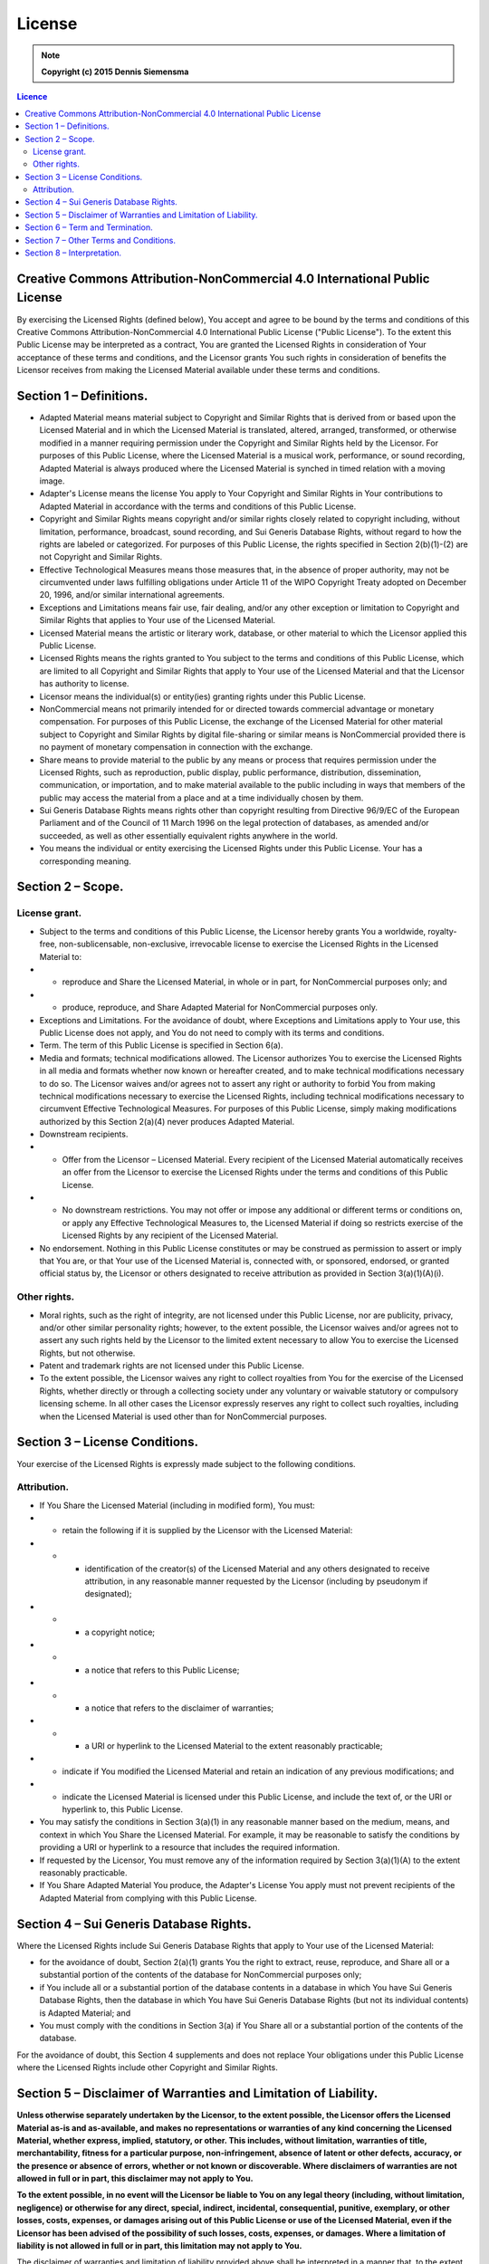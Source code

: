 License
=======

.. note:: 

    **Copyright (c) 2015 Dennis Siemensma**


.. seealso:: 
    
    For other languages, see: https://creativecommons.org/licenses/by-nc/4.0/legalcode#languages

.. contents:: Licence
    :depth: 2


Creative Commons Attribution-NonCommercial 4.0 International Public License
^^^^^^^^^^^^^^^^^^^^^^^^^^^^^^^^^^^^^^^^^^^^^^^^^^^^^^^^^^^^^^^^^^^^^^^^^^^

By exercising the Licensed Rights (defined below), You accept and agree to be bound by the terms and conditions of this Creative Commons Attribution-NonCommercial 4.0 International Public License ("Public License"). To the extent this Public License may be interpreted as a contract, You are granted the Licensed Rights in consideration of Your acceptance of these terms and conditions, and the Licensor grants You such rights in consideration of benefits the Licensor receives from making the Licensed Material available under these terms and conditions.

Section 1 – Definitions.
^^^^^^^^^^^^^^^^^^^^^^^^

- Adapted Material means material subject to Copyright and Similar Rights that is derived from or based upon the Licensed Material and in which the Licensed Material is translated, altered, arranged, transformed, or otherwise modified in a manner requiring permission under the Copyright and Similar Rights held by the Licensor. For purposes of this Public License, where the Licensed Material is a musical work, performance, or sound recording, Adapted Material is always produced where the Licensed Material is synched in timed relation with a moving image.

- Adapter's License means the license You apply to Your Copyright and Similar Rights in Your contributions to Adapted Material in accordance with the terms and conditions of this Public License.

- Copyright and Similar Rights means copyright and/or similar rights closely related to copyright including, without limitation, performance, broadcast, sound recording, and Sui Generis Database Rights, without regard to how the rights are labeled or categorized. For purposes of this Public License, the rights specified in Section 2(b)(1)-(2) are not Copyright and Similar Rights.

- Effective Technological Measures means those measures that, in the absence of proper authority, may not be circumvented under laws fulfilling obligations under Article 11 of the WIPO Copyright Treaty adopted on December 20, 1996, and/or similar international agreements.

- Exceptions and Limitations means fair use, fair dealing, and/or any other exception or limitation to Copyright and Similar Rights that applies to Your use of the Licensed Material.

- Licensed Material means the artistic or literary work, database, or other material to which the Licensor applied this Public License.

- Licensed Rights means the rights granted to You subject to the terms and conditions of this Public License, which are limited to all Copyright and Similar Rights that apply to Your use of the Licensed Material and that the Licensor has authority to license.

- Licensor means the individual(s) or entity(ies) granting rights under this Public License.

- NonCommercial means not primarily intended for or directed towards commercial advantage or monetary compensation. For purposes of this Public License, the exchange of the Licensed Material for other material subject to Copyright and Similar Rights by digital file-sharing or similar means is NonCommercial provided there is no payment of monetary compensation in connection with the exchange.

- Share means to provide material to the public by any means or process that requires permission under the Licensed Rights, such as reproduction, public display, public performance, distribution, dissemination, communication, or importation, and to make material available to the public including in ways that members of the public may access the material from a place and at a time individually chosen by them.

- Sui Generis Database Rights means rights other than copyright resulting from Directive 96/9/EC of the European Parliament and of the Council of 11 March 1996 on the legal protection of databases, as amended and/or succeeded, as well as other essentially equivalent rights anywhere in the world.

- You means the individual or entity exercising the Licensed Rights under this Public License. Your has a corresponding meaning.


Section 2 – Scope.
^^^^^^^^^^^^^^^^^^

License grant.
--------------

- Subject to the terms and conditions of this Public License, the Licensor hereby grants You a worldwide, royalty-free, non-sublicensable, non-exclusive, irrevocable license to exercise the Licensed Rights in the Licensed Material to:

- - reproduce and Share the Licensed Material, in whole or in part, for NonCommercial purposes only; and
- - produce, reproduce, and Share Adapted Material for NonCommercial purposes only.

- Exceptions and Limitations. For the avoidance of doubt, where Exceptions and Limitations apply to Your use, this Public License does not apply, and You do not need to comply with its terms and conditions.

- Term. The term of this Public License is specified in Section 6(a).

- Media and formats; technical modifications allowed. The Licensor authorizes You to exercise the Licensed Rights in all media and formats whether now known or hereafter created, and to make technical modifications necessary to do so. The Licensor waives and/or agrees not to assert any right or authority to forbid You from making technical modifications necessary to exercise the Licensed Rights, including technical modifications necessary to circumvent Effective Technological Measures. For purposes of this Public License, simply making modifications authorized by this Section 2(a)(4) never produces Adapted Material.

- Downstream recipients.

- - Offer from the Licensor – Licensed Material. Every recipient of the Licensed Material automatically receives an offer from the Licensor to exercise the Licensed Rights under the terms and conditions of this Public License.
- - No downstream restrictions. You may not offer or impose any additional or different terms or conditions on, or apply any Effective Technological Measures to, the Licensed Material if doing so restricts exercise of the Licensed Rights by any recipient of the Licensed Material.

- No endorsement. Nothing in this Public License constitutes or may be construed as permission to assert or imply that You are, or that Your use of the Licensed Material is, connected with, or sponsored, endorsed, or granted official status by, the Licensor or others designated to receive attribution as provided in Section 3(a)(1)(A)(i).

Other rights.
--------------

- Moral rights, such as the right of integrity, are not licensed under this Public License, nor are publicity, privacy, and/or other similar personality rights; however, to the extent possible, the Licensor waives and/or agrees not to assert any such rights held by the Licensor to the limited extent necessary to allow You to exercise the Licensed Rights, but not otherwise.

- Patent and trademark rights are not licensed under this Public License.

- To the extent possible, the Licensor waives any right to collect royalties from You for the exercise of the Licensed Rights, whether directly or through a collecting society under any voluntary or waivable statutory or compulsory licensing scheme. In all other cases the Licensor expressly reserves any right to collect such royalties, including when the Licensed Material is used other than for NonCommercial purposes.


Section 3 – License Conditions.
^^^^^^^^^^^^^^^^^^^^^^^^^^^^^^^

Your exercise of the Licensed Rights is expressly made subject to the following conditions.

Attribution.
------------

- If You Share the Licensed Material (including in modified form), You must:

- - retain the following if it is supplied by the Licensor with the Licensed Material:

- - - identification of the creator(s) of the Licensed Material and any others designated to receive attribution, in any reasonable manner requested by the Licensor (including by pseudonym if designated);
- - - a copyright notice;
- - - a notice that refers to this Public License;
- - - a notice that refers to the disclaimer of warranties;
- - - a URI or hyperlink to the Licensed Material to the extent reasonably practicable;

- - indicate if You modified the Licensed Material and retain an indication of any previous modifications; and

- - indicate the Licensed Material is licensed under this Public License, and include the text of, or the URI or hyperlink to, this Public License.

- You may satisfy the conditions in Section 3(a)(1) in any reasonable manner based on the medium, means, and context in which You Share the Licensed Material. For example, it may be reasonable to satisfy the conditions by providing a URI or hyperlink to a resource that includes the required information.

- If requested by the Licensor, You must remove any of the information required by Section 3(a)(1)(A) to the extent reasonably practicable.

- If You Share Adapted Material You produce, the Adapter's License You apply must not prevent recipients of the Adapted Material from complying with this Public License.


Section 4 – Sui Generis Database Rights.
^^^^^^^^^^^^^^^^^^^^^^^^^^^^^^^^^^^^^^^^

Where the Licensed Rights include Sui Generis Database Rights that apply to Your use of the Licensed Material:

- for the avoidance of doubt, Section 2(a)(1) grants You the right to extract, reuse, reproduce, and Share all or a substantial portion of the contents of the database for NonCommercial purposes only;

- if You include all or a substantial portion of the database contents in a database in which You have Sui Generis Database Rights, then the database in which You have Sui Generis Database Rights (but not its individual contents) is Adapted Material; and

- You must comply with the conditions in Section 3(a) if You Share all or a substantial portion of the contents of the database.

For the avoidance of doubt, this Section 4 supplements and does not replace Your obligations under this Public License where the Licensed Rights include other Copyright and Similar Rights.


Section 5 – Disclaimer of Warranties and Limitation of Liability.
^^^^^^^^^^^^^^^^^^^^^^^^^^^^^^^^^^^^^^^^^^^^^^^^^^^^^^^^^^^^^^^^^

**Unless otherwise separately undertaken by the Licensor, to the extent possible, the Licensor offers the Licensed Material as-is and as-available, and makes no representations or warranties of any kind concerning the Licensed Material, whether express, implied, statutory, or other. This includes, without limitation, warranties of title, merchantability, fitness for a particular purpose, non-infringement, absence of latent or other defects, accuracy, or the presence or absence of errors, whether or not known or discoverable. Where disclaimers of warranties are not allowed in full or in part, this disclaimer may not apply to You.**

**To the extent possible, in no event will the Licensor be liable to You on any legal theory (including, without limitation, negligence) or otherwise for any direct, special, indirect, incidental, consequential, punitive, exemplary, or other losses, costs, expenses, or damages arising out of this Public License or use of the Licensed Material, even if the Licensor has been advised of the possibility of such losses, costs, expenses, or damages. Where a limitation of liability is not allowed in full or in part, this limitation may not apply to You.**

The disclaimer of warranties and limitation of liability provided above shall be interpreted in a manner that, to the extent possible, most closely approximates an absolute disclaimer and waiver of all liability.


Section 6 – Term and Termination.
^^^^^^^^^^^^^^^^^^^^^^^^^^^^^^^^^

- This Public License applies for the term of the Copyright and Similar Rights licensed here. However, if You fail to comply with this Public License, then Your rights under this Public License terminate automatically.

- Where Your right to use the Licensed Material has terminated under Section 6(a), it reinstates:

- - automatically as of the date the violation is cured, provided it is cured within 30 days of Your discovery of the violation; or
- - upon express reinstatement by the Licensor.

- For the avoidance of doubt, this Section 6(b) does not affect any right the Licensor may have to seek remedies for Your violations of this Public License.

- For the avoidance of doubt, the Licensor may also offer the Licensed Material under separate terms or conditions or stop distributing the Licensed Material at any time; however, doing so will not terminate this Public License.

- Sections 1, 5, 6, 7, and 8 survive termination of this Public License.


Section 7 – Other Terms and Conditions.
^^^^^^^^^^^^^^^^^^^^^^^^^^^^^^^^^^^^^^^

The Licensor shall not be bound by any additional or different terms or conditions communicated by You unless expressly agreed.
Any arrangements, understandings, or agreements regarding the Licensed Material not stated herein are separate from and independent of the terms and conditions of this Public License.


Section 8 – Interpretation.
^^^^^^^^^^^^^^^^^^^^^^^^^^^

- For the avoidance of doubt, this Public License does not, and shall not be interpreted to, reduce, limit, restrict, or impose conditions on any use of the Licensed Material that could lawfully be made without permission under this Public License.

- To the extent possible, if any provision of this Public License is deemed unenforceable, it shall be automatically reformed to the minimum extent necessary to make it enforceable. If the provision cannot be reformed, it shall be severed from this Public License without affecting the enforceability of the remaining terms and conditions.

- No term or condition of this Public License will be waived and no failure to comply consented to unless expressly agreed to by the Licensor.

- Nothing in this Public License constitutes or may be interpreted as a limitation upon, or waiver of, any privileges and immunities that apply to the Licensor or You, including from the legal processes of any jurisdiction or authority.